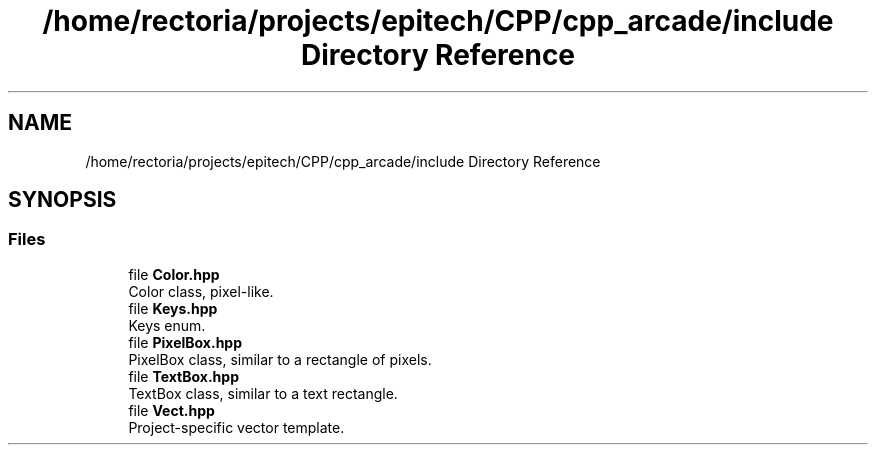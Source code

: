 .TH "/home/rectoria/projects/epitech/CPP/cpp_arcade/include Directory Reference" 3 "Thu Apr 12 2018" "cpp_arcade" \" -*- nroff -*-
.ad l
.nh
.SH NAME
/home/rectoria/projects/epitech/CPP/cpp_arcade/include Directory Reference
.SH SYNOPSIS
.br
.PP
.SS "Files"

.in +1c
.ti -1c
.RI "file \fBColor\&.hpp\fP"
.br
.RI "Color class, pixel-like\&. "
.ti -1c
.RI "file \fBKeys\&.hpp\fP"
.br
.RI "Keys enum\&. "
.ti -1c
.RI "file \fBPixelBox\&.hpp\fP"
.br
.RI "PixelBox class, similar to a rectangle of pixels\&. "
.ti -1c
.RI "file \fBTextBox\&.hpp\fP"
.br
.RI "TextBox class, similar to a text rectangle\&. "
.ti -1c
.RI "file \fBVect\&.hpp\fP"
.br
.RI "Project-specific vector template\&. "
.in -1c
